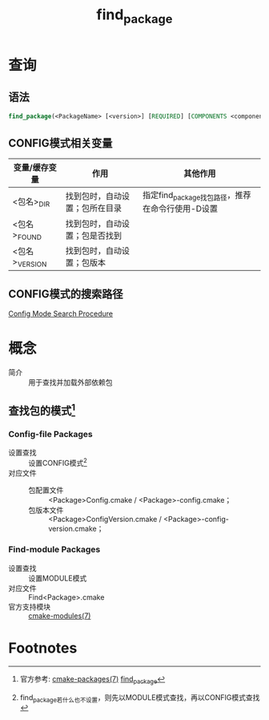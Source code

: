 :PROPERTIES:
:ID:       2e20f81d-56f0-4af5-a00c-b77fce675287
:END:
#+title: find_package

* 查询
** 语法
#+begin_src cmake
find_package(<PackageName> [<version>] [REQUIRED] [COMPONENTS <components>...])
#+end_src
** CONFIG模式相关变量
| 变量/缓存变量  | 作用                           | 其他作用                                         |
|----------------+--------------------------------+--------------------------------------------------|
| <包名>_DIR     | 找到包时，自动设置；包所在目录 | 指定find_package找包路径，推荐在命令行使用-D设置 |
| <包名>_FOUND   | 找到包时，自动设置；包是否找到 |                                                  |
| <包名>_VERSION | 找到包时，自动设置；包版本     |                                                  |
** CONFIG模式的搜索路径
[[https://cmake.org/cmake/help/latest/command/find_package.html#config-mode-search-procedure][Config Mode Search Procedure]]



* 概念
- 简介 :: 用于查找并加载外部依赖包
** 查找包的模式[fn:2]
*** Config-file Packages
- 设置查找 :: 设置CONFIG模式[fn:1]
- 对应文件 ::
  + 包配置文件 :: <Package>Config.cmake / <Package>-config.cmake；
  + 包版本文件 :: <Package>ConfigVersion.cmake / <Package>-config-version.cmake；
*** Find-module Packages
- 设置查找 :: 设置MODULE模式
- 对应文件 :: Find<Package>.cmake
- 官方支持模块 :: [[https://cmake.org/cmake/help/latest/manual/cmake-modules.7.html][cmake-modules(7)]]



* Footnotes
[fn:2] 官方参考: [[https://cmake.org/cmake/help/latest/manual/cmake-packages.7.html][cmake-packages(7)]] [[https://cmake.org/cmake/help/latest/command/find_package.html#config-mode-search-procedure][find_package]]
[fn:1] find_package若什么也不设置，则先以MODULE模式查找，再以CONFIG模式查找
